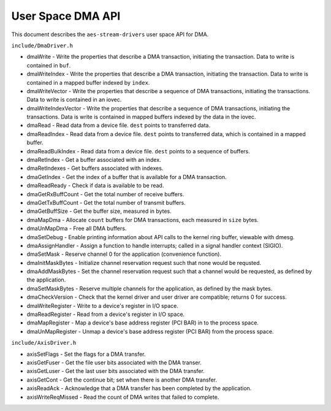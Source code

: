 ==================
User Space DMA API
==================

This document describes the ``aes-stream-drivers`` user space API for DMA.

``include/DmaDriver.h``

- dmaWrite - Write the properties that describe a DMA transaction, initiating the transaction. Data to write is contained in ``buf``.
- dmaWriteIndex - Write the properties that describe a DMA transaction, initiating the transaction. Data to write is contained in a mapped buffer indexed by ``index``.
- dmaWriteVector - Write the properties that describe a sequence of DMA transactions, initiating the transactions. Data to write is contained in an iovec.
- dmaWriteIndexVector - Write the properties that describe a sequence of DMA transactions, initiating the transactions.  Data is write is contained in mapped buffers indexed by the data in the iovec.
- dmaRead - Read data from a device file. ``dest`` points to transferred data.
- dmaReadIndex - Read data from a device file. ``dest`` points to transferred data, which is contained in a mapped buffer.
- dmaReadBulkIndex - Read data from a device file.  ``dest`` points to a sequence of buffers.
- dmaRetIndex - Get a buffer associated with an index.
- dmaRetIndexes - Get buffers associated with indexes.
- dmaGetIndex - Get the index of a buffer that is available for a DMA transaction.
- dmaReadReady - Check if data is available to be read.
- dmaGetRxBuffCount - Get the total number of receive buffers.
- dmaGetTxBuffCount - Get the total number of transmit buffers.
- dmaGetBuffSize - Get the buffer size, measured in bytes.
- dmaMapDma - Allocate ``count`` buffers for DMA transactions, each measured in ``size`` bytes.
- dmaUnMapDma - Free all DMA buffers.
- dmaSetDebug - Enable printing information about API calls to the kernel ring buffer, viewable with dmesg.
- dmaAssignHandler - Assign a function to handle interrupts; called in a signal handler context (SIGIO).
- dmaSetMask - Reserve channel 0 for the application (convenience function).
- dmaInitMaskBytes - Initialize channel reservation request such that none would be requsted.
- dmaAddMaskBytes - Set the channel reservation request such that a channel would be requested, as defined by the application.
- dmaSetMaskBytes - Reserve multiple channels for the application, as defined by the mask bytes.
- dmaCheckVersion - Check that the kernel driver and user driver are compatible; returns 0 for success.
- dmaWriteRegister - Write to a device's register in I/O space.
- dmaReadRegister - Read from a device's register in I/O space.
- dmaMapRegister - Map a device's base address register (PCI BAR) in to the process space.
- dmaUnMapRegister - Unmap a device's base address register (PCI BAR) from the process space.

``include/AxisDriver.h``

- axisSetFlags - Set the flags for a DMA transfer.
- axisGetFuser - Get the file user bits associated with the DMA transer.
- axisGetLuser - Get the last user bits associated with the DMA transfer.
- axisGetCont - Get the continue bit; set when there is another DMA transfer.
- axisReadAck - Acknowledge that a DMA transfer has been completed by the application.
- axisWriteReqMissed - Read the count of DMA writes that failed to complete.
